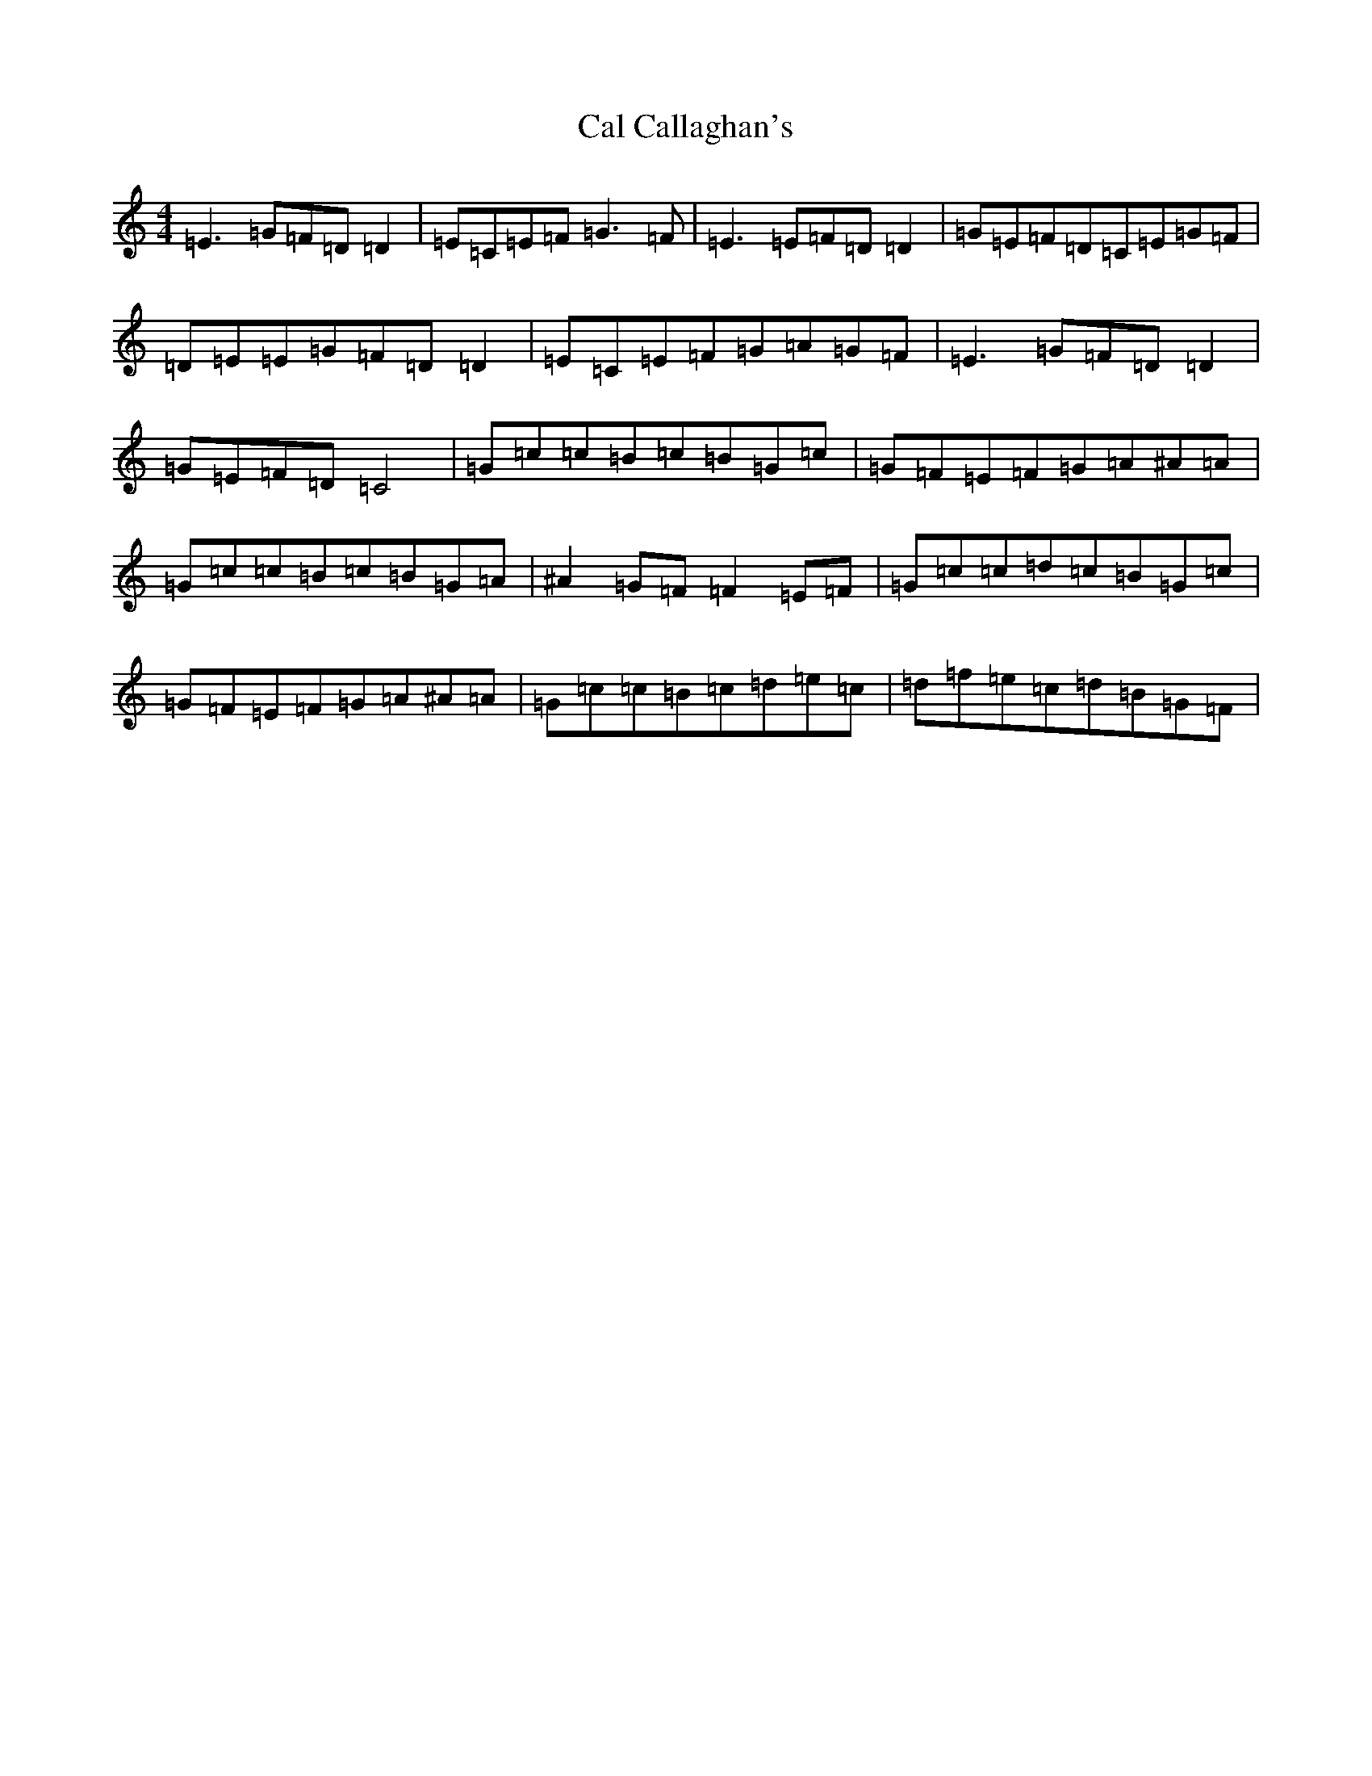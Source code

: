 X: 3010
T: Cal Callaghan's
S: https://thesession.org/tunes/1731#setting8518
R: reel
M:4/4
L:1/8
K: C Major
=E3=G=F=D=D2|=E=C=E=F=G3=F|=E3=E=F=D=D2|=G=E=F=D=C=E=G=F|=D=E=E=G=F=D=D2|=E=C=E=F=G=A=G=F|=E3=G=F=D=D2|=G=E=F=D=C4|=G=c=c=B=c=B=G=c|=G=F=E=F=G=A^A=A|=G=c=c=B=c=B=G=A|^A2=G=F=F2=E=F|=G=c=c=d=c=B=G=c|=G=F=E=F=G=A^A=A|=G=c=c=B=c=d=e=c|=d=f=e=c=d=B=G=F|